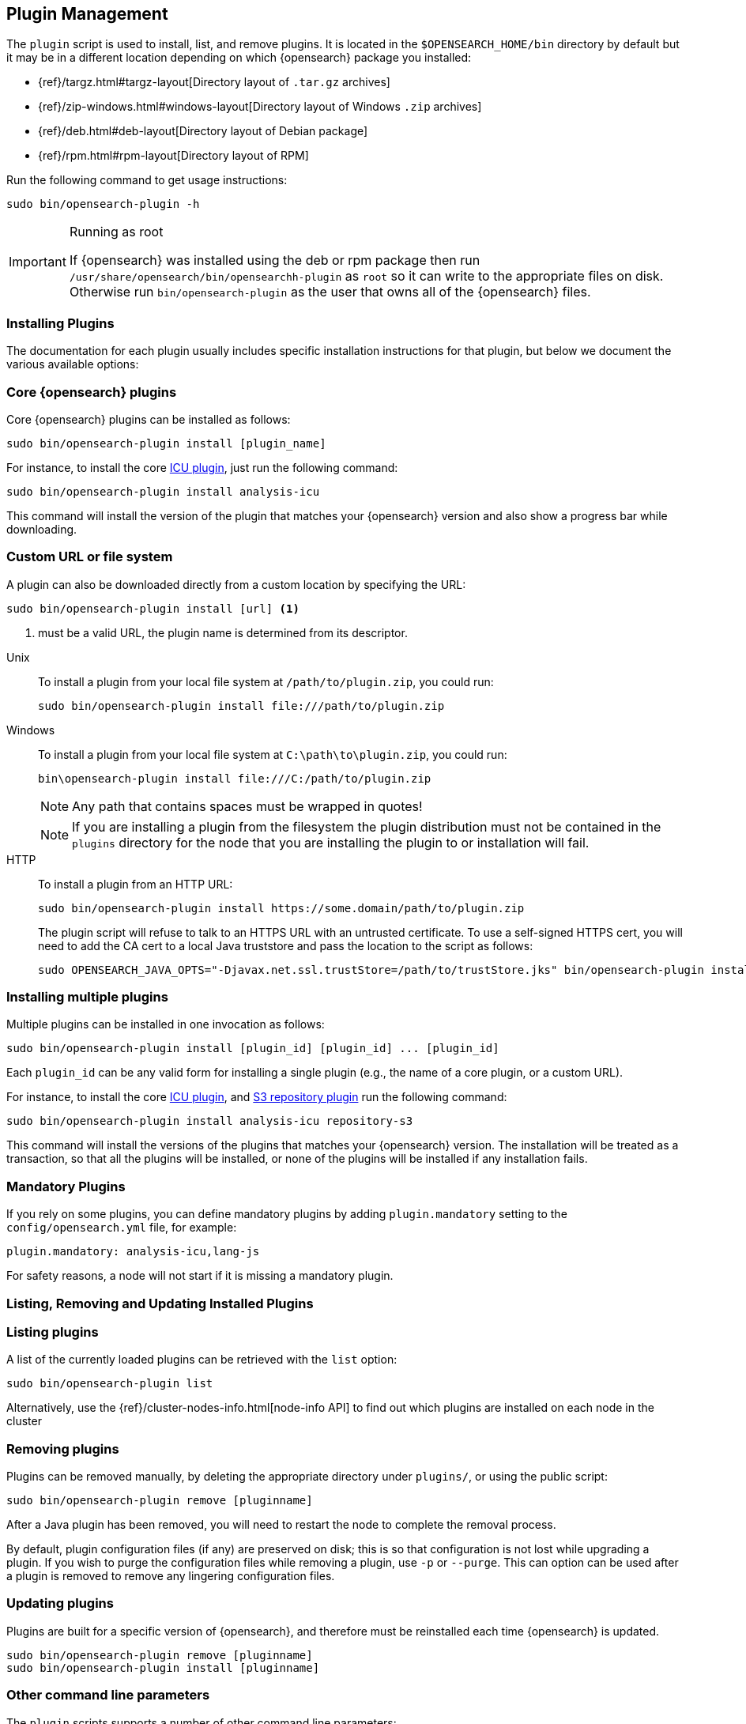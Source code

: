 [[plugin-management]]
== Plugin Management

The `plugin` script is used to install, list, and remove plugins. It is
located in the `$OPENSEARCH_HOME/bin` directory by default but it may be in a
different location depending on which {opensearch} package you installed:

* {ref}/targz.html#targz-layout[Directory layout of `.tar.gz` archives]
* {ref}/zip-windows.html#windows-layout[Directory layout of Windows `.zip` archives]
* {ref}/deb.html#deb-layout[Directory layout of Debian package]
* {ref}/rpm.html#rpm-layout[Directory layout of RPM]

Run the following command to get usage instructions:

[source,shell]
-----------------------------------
sudo bin/opensearch-plugin -h
-----------------------------------

[IMPORTANT]
.Running as root
=====================
If {opensearch} was installed using the deb or rpm package then run
`/usr/share/opensearch/bin/opensearchh-plugin` as `root` so it can write to the appropriate files on disk.
Otherwise run `bin/opensearch-plugin` as the user that owns all of the {opensearch}
files.
=====================

[[installation]]
=== Installing Plugins

The documentation for each plugin usually includes specific installation
instructions for that plugin, but below we document the various available
options:

[discrete]
=== Core {opensearch} plugins

Core {opensearch} plugins can be installed as follows:

[source,shell]
-----------------------------------
sudo bin/opensearch-plugin install [plugin_name]
-----------------------------------

For instance, to install the core <<analysis-icu,ICU plugin>>, just run the
following command:

[source,shell]
-----------------------------------
sudo bin/opensearch-plugin install analysis-icu
-----------------------------------

This command will install the version of the plugin that matches your
{opensearch} version and also show a progress bar while downloading.

[[plugin-management-custom-url]]
=== Custom URL or file system

A plugin can also be downloaded directly from a custom location by specifying the URL:

[source,shell]
-----------------------------------
sudo bin/opensearch-plugin install [url] <1>
-----------------------------------
<1> must be a valid URL, the plugin name is determined from its descriptor.

--
Unix::
To install a plugin from your local file system at `/path/to/plugin.zip`, you could run:
+
[source,shell]
-----------------------------------
sudo bin/opensearch-plugin install file:///path/to/plugin.zip
-----------------------------------

Windows::
To install a plugin from your local file system at `C:\path\to\plugin.zip`, you could run:
+
[source,shell]
-----------------------------------
bin\opensearch-plugin install file:///C:/path/to/plugin.zip
-----------------------------------
+
NOTE: Any path that contains spaces must be wrapped in quotes!
+
NOTE: If you are installing a plugin from the filesystem the plugin distribution
must not be contained in the `plugins` directory for the node that you are
installing the plugin to or installation will fail.

HTTP::
To install a plugin from an HTTP URL:
+
[source,shell]
-----------------------------------
sudo bin/opensearch-plugin install https://some.domain/path/to/plugin.zip
-----------------------------------
+
The plugin script will refuse to talk to an HTTPS URL with an untrusted
certificate. To use a self-signed HTTPS cert, you will need to add the CA cert
to a local Java truststore and pass the location to the script as follows:
+
[source,shell]
-----------------------------------
sudo OPENSEARCH_JAVA_OPTS="-Djavax.net.ssl.trustStore=/path/to/trustStore.jks" bin/opensearch-plugin install https://host/plugin.zip
-----------------------------------
--

[[installing-multiple-plugins]]
=== Installing multiple plugins

Multiple plugins can be installed in one invocation as follows:

[source,shell]
-----------------------------------
sudo bin/opensearch-plugin install [plugin_id] [plugin_id] ... [plugin_id]
-----------------------------------

Each `plugin_id` can be any valid form for installing a single plugin (e.g., the
name of a core plugin, or a custom URL).

For instance, to install the core <<analysis-icu,ICU plugin>>, and
<<repository-s3,S3 repository plugin>> run the following command:

[source,shell]
-----------------------------------
sudo bin/opensearch-plugin install analysis-icu repository-s3
-----------------------------------

This command will install the versions of the plugins that matches your
{opensearch} version. The installation will be treated as a transaction, so
that all the plugins will be installed, or none of the plugins will be installed
if any installation fails.

[[mandatory-plugins]]
=== Mandatory Plugins

If you rely on some plugins, you can define mandatory plugins by adding
`plugin.mandatory` setting to the `config/opensearch.yml` file, for
example:

[source,yaml]
--------------------------------------------------
plugin.mandatory: analysis-icu,lang-js
--------------------------------------------------

For safety reasons, a node will not start if it is missing a mandatory plugin.

[[listing-removing-updating]]
=== Listing, Removing and Updating Installed Plugins

[discrete]
=== Listing plugins

A list of the currently loaded plugins can be retrieved with the `list` option:

[source,shell]
-----------------------------------
sudo bin/opensearch-plugin list
-----------------------------------

Alternatively, use the {ref}/cluster-nodes-info.html[node-info API] to find
out which plugins are installed on each node in the cluster

[discrete]
=== Removing plugins

Plugins can be removed manually, by deleting the appropriate directory under
`plugins/`, or using the public script:

[source,shell]
-----------------------------------
sudo bin/opensearch-plugin remove [pluginname]
-----------------------------------

After a Java plugin has been removed, you will need to restart the node to
complete the removal process.

By default, plugin configuration files (if any) are preserved on disk; this is
so that configuration is not lost while upgrading a plugin. If you wish to
purge the configuration files while removing a plugin, use `-p` or `--purge`.
This can option can be used after a plugin is removed to remove any lingering
configuration files.

[discrete]
=== Updating plugins

Plugins are built for a specific version of {opensearch}, and therefore must be reinstalled
each time {opensearch} is updated.

[source,shell]
-----------------------------------
sudo bin/opensearch-plugin remove [pluginname]
sudo bin/opensearch-plugin install [pluginname]
-----------------------------------

=== Other command line parameters

The `plugin` scripts supports a number of other command line parameters:

[discrete]
=== Silent/Verbose mode

The `--verbose` parameter outputs more debug information, while the `--silent`
parameter turns off all output including the progress bar. The script may
return the following exit codes:

[horizontal]
`0`:: everything was OK
`64`:: unknown command or incorrect option parameter
`74`:: IO error
`70`:: any other error

[discrete]
=== Batch mode

Certain plugins require more privileges than those provided by default in core
{opensearch}. These plugins will list the required privileges and ask the
user for confirmation before continuing with installation.

When running the plugin install script from another program (e.g. install
automation scripts), the plugin script should detect that it is not being
called from the console and skip the confirmation response, automatically
granting all requested permissions.  If console detection fails, then batch
mode can be forced by specifying `-b` or `--batch` as follows:

[source,shell]
-----------------------------------
sudo bin/opensearch-plugin install --batch [pluginname]
-----------------------------------

[discrete]
=== Custom config directory

If your `opensearch.yml` config file is in a custom location, you will need
to specify the path to the config file when using the `plugin` script.  You
can do this as follows:

[source,sh]
---------------------
sudo OPENSEARCH_PATH_CONF=/path/to/conf/dir bin/opensearch-plugin install <plugin name>
---------------------

[discrete]
=== Proxy settings

To install a plugin via a proxy, you can add the proxy details to the
`OPENSEARCH_JAVA_OPTS` environment variable with the Java settings `http.proxyHost`
and `http.proxyPort` (or `https.proxyHost` and `https.proxyPort`):

[source,shell]
-----------------------------------
sudo OPENSEARCH_JAVA_OPTS="-Dhttp.proxyHost=host_name -Dhttp.proxyPort=port_number -Dhttps.proxyHost=host_name -Dhttps.proxyPort=https_port_number" bin/elasticsearch-plugin install analysis-icu
-----------------------------------

Or on Windows:

[source,shell]
------------------------------------
set OPENSEARCH_JAVA_OPTS="-Dhttp.proxyHost=host_name -Dhttp.proxyPort=port_number -Dhttps.proxyHost=host_name -Dhttps.proxyPort=https_port_number"
bin\opensearch-plugin install analysis-icu
------------------------------------

=== Plugins directory

The default location of the `plugins` directory depends on which package you install:

* {ref}/targz.html#targz-layout[Directory layout of `.tar.gz` archives]
* {ref}/zip-windows.html#windows-layout[Directory layout of Windows `.zip` archives]
* {ref}/deb.html#deb-layout[Directory layout of Debian package]
* {ref}/rpm.html#rpm-layout[Directory layout of RPM]

